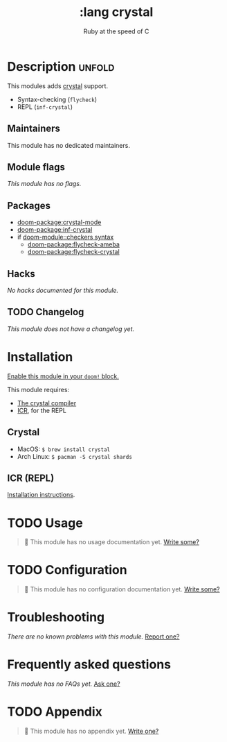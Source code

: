 #+title:    :lang crystal
#+subtitle: Ruby at the speed of C
#+created:  January 16, 2017
#+since:    1.3

* Description :unfold:
This modules adds [[https://crystal-lang.org/][crystal]] support.

- Syntax-checking (~flycheck~)
- REPL (~inf-crystal~)

** Maintainers
This module has no dedicated maintainers.

** Module flags
/This module has no flags./

** Packages
- [[doom-package:crystal-mode]]
- [[doom-package:inf-crystal]]
- if [[doom-module::checkers syntax]]
  - [[doom-package:flycheck-ameba]]
  - [[doom-package:flycheck-crystal]]

** Hacks
/No hacks documented for this module./

** TODO Changelog
# This section will be machine generated. Don't edit it by hand.
/This module does not have a changelog yet./

* Installation
[[id:01cffea4-3329-45e2-a892-95a384ab2338][Enable this module in your ~doom!~ block.]]

This module requires:
- [[https://crystal-lang.org/install/][The crystal compiler]]
- [[https://github.com/crystal-community/icr][ICR]], for the REPL

** Crystal
- MacOS: ~$ brew install crystal~
- Arch Linux: ~$ pacman -S crystal shards~

** ICR (REPL)
[[https://github.com/crystal-community/icr#installation][Installation instructions]].

* TODO Usage
#+begin_quote
 🔨 This module has no usage documentation yet. [[doom-contrib-module:][Write some?]]
#+end_quote

* TODO Configuration
#+begin_quote
 🔨 This module has no configuration documentation yet. [[doom-contrib-module:][Write some?]]
#+end_quote

* Troubleshooting
/There are no known problems with this module./ [[doom-report:][Report one?]]

* Frequently asked questions
/This module has no FAQs yet./ [[doom-suggest-faq:][Ask one?]]

* TODO Appendix
#+begin_quote
 🔨 This module has no appendix yet. [[doom-contrib-module:][Write one?]]
#+end_quote
